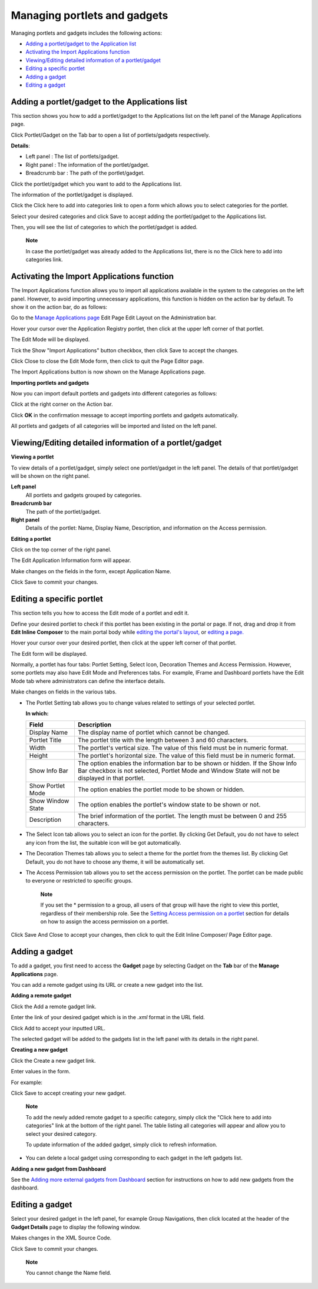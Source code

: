 Managing portlets and gadgets
=============================

Managing portlets and gadgets includes the following actions:

-  `Adding a portlet/gadget to the Application
   list <#PLFUserGuide.AdministeringeXoPlatform.ManagingApplications.ManagingPortletsAndGadgets.AddingPortletGadgetToApplicationList>`__

-  `Activating the Import Applications
   function <#PLFUserGuide.AdministeringeXoPlatform.ManagingApplications.ManagingPortletsAndGadgets.ActivatingImportApplicationsFunction>`__

-  `Viewing/Editing detailed information of a
   portlet/gadget <#PLFUserGuide.AdministeringeXoPlatform.ManagingApplications.ManagingPortletsAndGadgets.ViewingEditingDetailedInformation>`__

-  `Editing a specific
   portlet <#PLFUserGuide.AdministeringeXoPlatform.ManagingApplications.ManagingPortletsAndGadgets.EditingSpecificPortlet>`__

-  `Adding a
   gadget <#PLFUserGuide.AdministeringeXoPlatform.ManagingApplications.ManagingPortletsAndGadgets.AddingGadget>`__

-  `Editing a
   gadget <#PLFUserGuide.AdministeringeXoPlatform.ManagingApplications.ManagingPortletsAndGadgets.EditingGadget>`__

Adding a portlet/gadget to the Applications list
------------------------------------------------

This section shows you how to add a portlet/gadget to the Applications
list on the left panel of the Manage Applications page.

Click Portlet/Gadget on the Tab bar to open a list of portlets/gadgets
respectively.

|image0|

**Details**:

-  Left panel |image1|: The list of portlets/gadget.

-  Right panel |image2|: The information of the portlet/gadget.

-  Breadcrumb bar |image3|: The path of the portlet/gadget.

Click the portlet/gadget which you want to add to the Applications list.

The information of the portlet/gadget is displayed.

Click the Click here to add into categories link to open a form which
allows you to select categories for the portlet.

|image4|

Select your desired categories and click Save to accept adding the
portlet/gadget to the Applications list.

Then, you will see the list of categories to which the portlet/gadget is
added.

|image5|

    **Note**

    In case the portlet/gadget was already added to the Applications
    list, there is no the Click here to add into categories link.

Activating the Import Applications function
-------------------------------------------

The Import Applications function allows you to import all applications
available in the system to the categories on the left panel. However, to
avoid importing unnecessary applications, this function is hidden on the
action bar by default. To show it on the action bar, do as follows:

Go to the `Manage Applications page <#GoToManageApplicationsPage>`__
Edit Page Edit Layout on the Administration bar.

Hover your cursor over the Application Registry portlet, then click
|image6| at the upper left corner of that portlet.

The Edit Mode will be displayed.

Tick the Show "Import Applications" button checkbox, then click Save to
accept the changes.

Click Close to close the Edit Mode form, then click |image7| to quit the
Page Editor page.

The Import Applications button is now shown on the Manage Applications
page.

**Importing portlets and gadgets**

Now you can import default portlets and gadgets into different
categories as follows:

Click |image8| at the right corner on the Action bar.

Click **OK** in the confirmation message to accept importing portlets
and gadgets automatically.

All portlets and gadgets of all categories will be imported and listed
on the left panel.

Viewing/Editing detailed information of a portlet/gadget
--------------------------------------------------------

**Viewing a portlet**

To view details of a portlet/gadget, simply select one portlet/gadget in
the left panel. The details of that portlet/gadget will be shown on the
right panel.

|image9|

**Left panel** |image10|
    All portlets and gadgets grouped by categories.

**Breadcrumb bar** |image11|
    The path of the portlet/gadget.

**Right panel** |image12|
    Details of the portlet: Name, Display Name, Description, and
    information on the Access permission.

**Editing a portlet**

Click |image13| on the top corner of the right panel.

The Edit Application Information form will appear.

Make changes on the fields in the form, except Application Name.

Click Save to commit your changes.

Editing a specific portlet
--------------------------

This section tells you how to access the Edit mode of a portlet and edit
it.

Define your desired portlet to check if this portlet has been existing
in the portal or page. If not, drag and drop it from **Edit Inline
Composer** to the main portal body while `editing the portal's
layout, <#PLFUserGuide.AdministeringeXoPlatform.ManagingSites.EditingSite.EditingLayout>`__
or `editing a
page. <#PLFUserGuide.AdministeringeXoPlatform.ManagingPages.EditingPage>`__

Hover your cursor over your desired portlet, then click |image14| at the
upper left corner of that portlet.

The Edit form will be displayed.

Normally, a portlet has four tabs: Portlet Setting, Select Icon,
Decoration Themes and Access Permission. However, some portlets may also
have Edit Mode and Preferences tabs. For example, IFrame and Dashboard
portlets have the Edit Mode tab where administrators can define the
interface details.

Make changes on fields in the various tabs.

-  The Portlet Setting tab allows you to change values related to
   settings of your selected portlet.

   **In which:**

   +-----------------------+----------------------------------------------------+
   | Field                 | Description                                        |
   +=======================+====================================================+
   | Display Name          | The display name of portlet which cannot be        |
   |                       | changed.                                           |
   +-----------------------+----------------------------------------------------+
   | Portlet Title         | The portlet title with the length between 3 and 60 |
   |                       | characters.                                        |
   +-----------------------+----------------------------------------------------+
   | Width                 | The portlet's vertical size. The value of this     |
   |                       | field must be in numeric format.                   |
   +-----------------------+----------------------------------------------------+
   | Height                | The portlet's horizontal size. The value of this   |
   |                       | field must be in numeric format.                   |
   +-----------------------+----------------------------------------------------+
   | Show Info Bar         | The option enables the information bar to be shown |
   |                       | or hidden. If the Show Info Bar checkbox is not    |
   |                       | selected, Portlet Mode and Window State will not   |
   |                       | be displayed in that portlet.                      |
   +-----------------------+----------------------------------------------------+
   | Show Portlet Mode     | The option enables the portlet mode to be shown or |
   |                       | hidden.                                            |
   +-----------------------+----------------------------------------------------+
   | Show Window State     | The option enables the portlet's window state to   |
   |                       | be shown or not.                                   |
   +-----------------------+----------------------------------------------------+
   | Description           | The brief information of the portlet. The length   |
   |                       | must be between 0 and 255 characters.              |
   +-----------------------+----------------------------------------------------+

-  The Select Icon tab allows you to select an icon for the portlet. By
   clicking Get Default, you do not have to select any icon from the
   list, the suitable icon will be got automatically.

-  The Decoration Themes tab allows you to select a theme for the
   portlet from the themes list. By clicking Get Default, you do not
   have to choose any theme, it will be automatically set.

-  The Access Permission tab allows you to set the access permission on
   the portlet. The portlet can be made public to everyone or restricted
   to specific groups.

       **Note**

       If you set the \* permission to a group, all users of that group
       will have the right to view this portlet, regardless of their
       membership role. See the `Setting Access permission on a
       portlet <#PLFUserGuide.AdministeringeXoPlatform.ManagingPermissions.SettingAccessPermissionOnPortlet>`__
       section for details on how to assign the access permission on a
       portlet.

Click Save And Close to accept your changes, then click |image15| to
quit the Edit Inline Composer/ Page Editor page.

Adding a gadget
---------------

To add a gadget, you first need to access the **Gadget** page by
selecting Gadget on the **Tab** bar of the **Manage Applications** page.

|image16|

You can add a remote gadget using its URL or create a new gadget into
the list.

**Adding a remote gadget**

Click the Add a remote gadget link.

Enter the link of your desired gadget which is in the *.xml* format in
the URL field.

|image17|

Click Add to accept your inputted URL.

The selected gadget will be added to the gadgets list in the left panel
with its details in the right panel.

**Creating a new gadget**

Click the Create a new gadget link.

Enter values in the form.

For example:

Click Save to accept creating your new gadget.

    **Note**

    To add the newly added remote gadget to a specific category, simply
    click the "Click here to add into categories" link at the bottom of
    the right panel. The table listing all categories will appear and
    allow you to select your desired category.

    To update information of the added gadget, simply click |image18| to
    refresh information.

-  You can delete a local gadget using |image19| corresponding to each
   gadget in the left gadgets list.

**Adding a new gadget from Dashboard**

See the `Adding more external gadgets from
Dashboard <#PLFUserGuide.ManagingYourPersonalApplications.ManagingYourDashboard.AddingMoreExternalGadgetsFromDashboard>`__
section for instructions on how to add new gadgets from the dashboard.

Editing a gadget
----------------

Select your desired gadget in the left panel, for example Group
Navigations, then click |image20| located at the header of the **Gadget
Details** page to display the following window.

|image21|

Makes changes in the XML Source Code.

Click Save to commit your changes.

    **Note**

    You cannot change the Name field.

.. |image0| image:: images/gatein/portlet_list.png
.. |image1| image:: images/common/1.png
.. |image2| image:: images/common/2.png
.. |image3| image:: images/common/3.png
.. |image4| image:: images/gatein/add_portlet_to_categories.png
.. |image5| image:: images/gatein/categories_of_portlet.png
.. |image6| image:: images/common/edit_portlet_icon.png
.. |image7| image:: images/common/save_icon.png
.. |image8| image:: images/gatein/import_applications_button.png
.. |image9| image:: images/gatein/application_details.png
.. |image10| image:: images/common/1.png
.. |image11| image:: images/common/2.png
.. |image12| image:: images/common/3.png
.. |image13| image:: images/common/edit_icon.png
.. |image14| image:: images/common/edit_portlet_icon.png
.. |image15| image:: images/Finish_icon.png
.. |image16| image:: images/gatein/gadget_page.png
.. |image17| image:: images/gatein/add_remote_gadget.png
.. |image18| image:: images/gatein/refresh_icon.png
.. |image19| image:: images/common/delete_icon.png
.. |image20| image:: images/common/edit_icon.png
.. |image21| image:: images/gatein/edit_gadget.png
